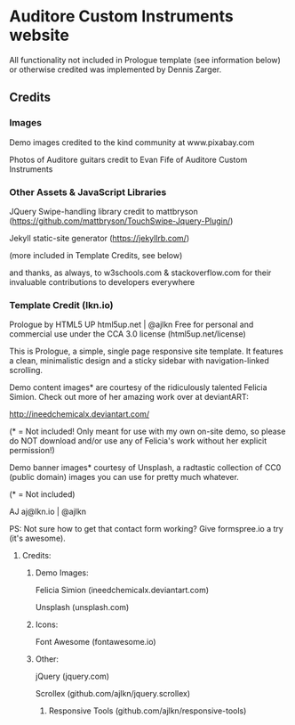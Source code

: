 * Auditore Custom Instruments website
	All functionality not included in Prologue template (see information below) or otherwise credited was implemented by Dennis Zarger.
	
** Credits
*** Images
	Demo images credited to the kind community at www.pixabay.com
 
	Photos of Auditore guitars credit to Evan Fife of Auditore Custom Instruments
	
*** Other Assets & JavaScript Libraries
	JQuery Swipe-handling library credit to mattbryson (https://github.com/mattbryson/TouchSwipe-Jquery-Plugin/)
	
	Jekyll static-site generator (https://jekyllrb.com/)
	
	(more included in Template Credits, see below)
	
	and thanks, as always, to w3schools.com & stackoverflow.com for their invaluable contributions to developers everywhere

*** Template Credit (lkn.io)
	Prologue by HTML5 UP
	html5up.net | @ajlkn
	Free for personal and commercial use under the CCA 3.0 license (html5up.net/license)


	This is Prologue, a simple, single page responsive site template. It features a
	clean, minimalistic design and a sticky sidebar with navigation-linked scrolling.

	Demo content images* are courtesy of the ridiculously talented Felicia Simion. Check out
	more of her amazing work over at deviantART:

	http://ineedchemicalx.deviantart.com/

	(* = Not included! Only meant for use with my own on-site demo, so please do NOT download
	and/or use any of Felicia's work without her explicit permission!)

	Demo banner images* courtesy of Unsplash, a radtastic collection of CC0 (public domain)
	images you can use for pretty much whatever.

	(* = Not included)

	AJ
	aj@lkn.io | @ajlkn

	PS: Not sure how to get that contact form working? Give formspree.io a try (it's awesome).


**** Credits:
***** Demo Images:
	Felicia Simion (ineedchemicalx.deviantart.com)
	
	Unsplash (unsplash.com)

***** Icons:
	Font Awesome (fontawesome.io)

***** Other:
	jQuery (jquery.com)

	Scrollex (github.com/ajlkn/jquery.scrollex)
****** Responsive Tools (github.com/ajlkn/responsive-tools)

